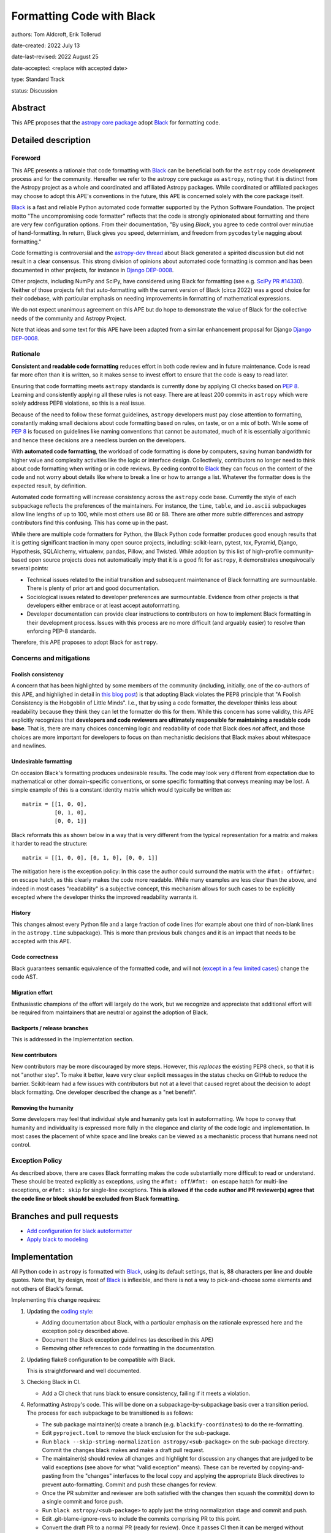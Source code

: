 .. _Black: https://github.com/psf/black
.. _Django DEP-0008: https://github.com/django/deps/blob/main/final/0008-black.rst
.. _pandas pre-commit: https://pandas.pydata.org/docs/development/contributing_codebase.html#pre-commit
.. _coding style: https://docs.astropy.org/en/latest/development/codeguide.html#coding-style-conventions
.. _PEP8: https://peps.python.org/pep-0008/

Formatting Code with Black
===========================

authors: Tom Aldcroft, Erik Tollerud

date-created: 2022 July 13

date-last-revised: 2022 August 25

date-accepted: <replace with accepted date>

type: Standard Track

status: Discussion


Abstract
--------

This APE proposes that the `astropy core package
<https://github.com/astropy/astropy>`_ adopt Black_ for formatting code.

Detailed description
--------------------

Foreword
^^^^^^^^^

This APE presents a rationale that code formatting with Black_ can be beneficial
both for the ``astropy`` code development process and for the community.
Hereafter we refer to the astropy core package as ``astropy``, noting that it is
distinct from the Astropy project as a whole and coordinated and affiliated
Astropy packages. While coordinated or affiliated packages may choose to adopt
this APE's conventions in the future, this APE is concerned solely with the core
package itself.

Black_ is a fast and reliable Python automated code formatter supported by the
Python Software Foundation. The project motto "The uncompromising code
formatter" reflects that the code is strongly opinionated about formatting and
there are very few configuration options. From their documentation, "By using
*Black*, you agree to cede control over minutiae of hand-formatting. In return,
Black gives you speed, determinism, and freedom from ``pycodestyle`` nagging
about formatting."

Code formatting is controversial and the `astropy-dev thread`_ about Black
generated a spirited discussion but did not result in a clear consensus. This
strong division of opinions about automated code formatting is common and has
been documented in other projects, for instance in `Django DEP-0008`_.

Other projects, including NumPy and SciPy, have considered using Black for
formatting (see e.g. `SciPy PR #14330
<https://github.com/scipy/scipy/pull/14330>`_). Neither of those projects felt
that auto-formatting with the current version of Black (circa 2022) was a good
choice for their codebase, with particular emphasis on needing improvements
in formatting of mathematical expressions.

We do not expect unanimous agreement on this APE but do hope to demonstrate the
value of Black for the collective needs of the community and Astropy Project.

.. _astropy-dev thread: https://groups.google.com/g/astropy-dev/c/6cRJCMgaFyM/

Note that ideas and some text for this APE have been adapted from a similar
enhancement proposal for Django `Django DEP-0008`_.

Rationale
^^^^^^^^^

**Consistent and readable code formatting** reduces effort in both code review
and in future maintenance. Code is read far more often than it is written, so it
makes sense to invest effort to ensure that the code is easy to read later.

Ensuring that code formatting meets ``astropy`` standards is currently done by
applying CI checks based on :pep:`8`. Learning and consistently applying all
these rules is not easy. There are at least 200 commits in ``astropy`` which
were solely address PEP8 violations, so this is a real issue.

Because of the need to follow these format guidelines, ``astropy`` developers
must pay close attention to formatting, constantly making small decisions about
code formatting based on rules, on taste, or on a mix of both. While some of
:pep:`8` is focused on guidelines like naming conventions that cannot be
automated, much of it is essentially algorithmic and hence these decisions are a
needless burden on the developers.

With **automated code formatting**, the workload of code formatting is done by
computers, saving human bandwidth for higher value and complexity activities
like the logic or interface design. Collectively, contributors no longer need to
think about code formatting when writing or in code reviews. By ceding control
to Black_ they can focus on the content of the code and not worry about details
like where to break a line or how to arrange a list.  Whatever the formatter
does is the expected result, by definition.

Automated code formatting will increase consistency across the ``astropy`` code
base. Currently the style of each subpackage reflects the preferences of the
maintainers. For instance, the ``time``, ``table``, and ``io.ascii`` subpackages
allow line lengths of up to 100, while most others use 80 or 88. There are other
more subtle differences and astropy contributors find this confusing. This has
come up in the past.

While there are multiple code formatters for Python, the Black Python code
formatter produces good enough results that it is getting significant traction
in many open source projects, including: scikit-learn, pytest, tox, Pyramid,
Django, Hypothesis, SQLAlchemy, virtualenv, pandas, Pillow, and Twisted. While
adoption by this list of high-profile community-based open source projects does
not automatically imply that it is a good fit for ``astropy``, it demonstrates
unequivocally several points:

- Technical issues related to the initial transition and subsequent maintenance of
  Black formatting are surmountable. There is plenty of prior art and good
  documentation.
- Sociological issues related to developer preferences are surmountable.
  Evidence from other projects is that developers either embrace or
  at least accept autoformatting.
- Developer documentation can provide clear instructions to contributors on how
  to implement Black formatting in their development process. Issues with this
  process are no more difficult (and arguably easier) to resolve than enforcing
  PEP-8 standards.

Therefore, this APE proposes to adopt Black for ``astropy``.

Concerns and mitigations
^^^^^^^^^^^^^^^^^^^^^^^^

Foolish consistency
~~~~~~~~~~~~~~~~~~~
A concern that has been highlighted by some members of the community (including,
initially, one of the co-authors of this APE, and highlighed in detail in `this
blog post
<https://luminousmen.com/post/my-unpopular-opinion-about-black-code-formatter>`_)
is that adopting Black violates the PEP8 principle that "A Foolish Consistency
is the Hobgoblin of Little Minds". I.e., that by using a code formatter, the
developer thinks less about readability because they think they can let the
formatter do this for them. While this concern has some validity, this APE
explicitly recognizes that **developers and code reviewers are ultimately
responsible for maintaining a readable code base**. That is, there are many
choices concerning logic and readability of code that Black does *not* affect,
and those choices are more important for developers to focus on than mechanistic
decisions that Black makes about whitespace and newlines.

Undesirable formatting
~~~~~~~~~~~~~~~~~~~~~~
On occasion Black's formatting produces undesirable results. The code may look
very different from expectation due to mathematical or other domain-specific
conventions, or some specific formatting that conveys meaning may be lost. A
simple example of this is a constant identity matrix which would typically be
written as::

    matrix = [[1, 0, 0],
              [0, 1, 0],
              [0, 0, 1]]

Black reformats this as shown below in a way that is very different from the
typical representation for a matrix and makes it harder to read the structure::

    matrix = [[1, 0, 0], [0, 1, 0], [0, 0, 1]]

The mitigation here is the exception policy:  In this case the author could
surround the matrix with the ``#fmt: off``/``#fmt: on`` escape hatch, as this
clearly makes the code more readable.  While many examples are less clear than
the above, and indeed in most cases "readability" is a subjective concept, this
mechanism allows for such cases to be explicitly excepted where the developer
thinks the improved readability warrants it.

History
~~~~~~~
This changes almost every Python file and a large fraction of code lines (for
example about one third of non-blank lines in the ``astropy.time`` subpackage).
This is more than previous bulk changes and it is an impact that needs to be
accepted with this APE.

Code correctness
~~~~~~~~~~~~~~~~
Black guarantees semantic equivalence of the formatted code, and will not
(`except in a few limited cases
<https://black.readthedocs.io/en/stable/the_black_code_style/current_style.html#ast-before-and-after-formatting>`_)
change the code AST.

Migration effort
~~~~~~~~~~~~~~~~
Enthusiastic champions of the effort will largely do the work, but we recognize
and appreciate that additional effort will be required from maintainers that are
neutral or against the adoption of Black.

Backports / release branches
~~~~~~~~~~~~~~~~~~~~~~~~~~~~
This is addressed in the Implementation section.

New contributors
~~~~~~~~~~~~~~~~
New contributors may be more discouraged by more steps. However, this *replaces*
the existing PEP8 check, so that it is not "another step". To make it better,
leave very clear explicit messages in the status checks on GitHub to reduce the
barrier. Scikit-learn had a few issues with contributors but not at a level that
caused regret about the decision to adopt black formatting. One developer
described the change as a "net benefit".

Removing the humanity
~~~~~~~~~~~~~~~~~~~~~
Some developers may feel that individual style and humanity gets lost in
autoformatting. We hope to convey that humanity and individuality is expressed
more fully in the elegance and clarity of the code logic and implementation. In
most cases the placement of white space and line breaks can be viewed as a
mechanistic process that humans need not control.

Exception Policy
^^^^^^^^^^^^^^^^
As described above, there are cases Black formatting makes the code
substantially more difficult to read or understand. These should be treated
explicitly as exceptions, using the ``#fmt: off``/``#fmt: on`` escape hatch for
multi-line exceptions, or ``#fmt: skip`` for single-line exceptions. **This is
allowed if the code author and PR reviewer(s) agree that the code line or block
should be excluded from Black formatting.**


Branches and pull requests
--------------------------

- `Add configuration for black autoformatter <https://github.com/astropy/astropy/pull/13253>`_
- `Apply black to modeling <https://github.com/astropy/astropy/pull/13254>`_

Implementation
--------------

All Python code in ``astropy`` is formatted with Black_, using its default
settings, that is, 88 characters per line and double quotes. Note that, by
design, most of Black_ is inflexible, and there is not a way to pick-and-choose
some elements and not others of Black's format.

Implementing this change requires:

1. Updating the `coding style`_:

   * Adding documentation about Black, with a particular emphasis on the
     rationale expressed here and the exception policy described above.
   * Document the Black exception guidelines (as described in this APE)
   * Removing other references to code formatting in the documentation.

2. Updating flake8 configuration to be compatible with Black.

   This is straightforward and well documented. 

3. Checking Black in CI.

   * Add a CI check that runs black to ensure consistency, failing if it meets a violation.

4. Reformatting Astropy's code.  This will be done on a subpackage-by-subpackage
   basis over a transition period. The process for each subpackage to be
   transitioned is as follows:

   * The sub package maintainer(s) create a branch (e.g.
     ``blackify-coordinates``) to do the re-formatting.
   * Edit ``pyproject.toml`` to remove the black exclusion for the sub-package.
   * Run ``black --skip-string-normalization astropy/<sub-package>`` on the
     sub-package directory.  Commit the changes black makes and make a draft
     pull request.
   * The maintainer(s) should review all changes and highlight for discussion
     any  changes that are judged to be valid exceptions (see above for what
     "valid exception" means). These can be reverted by copying-and-pasting
     from the "changes" interfaces to the local copy and applying the
     appropriate Black directives to prevent auto-formatting. Commit and push
     these changes for review.
   * Once the PR submitter and reviewer are both satisfied with the changes
     then squash the commit(s) down to a single commit and force push.
   * Run ``black astropy/<sub-package>`` to apply just the string normalization
     stage and commit and push.
   * Edit .git-blame-ignore-revs to include the commits comprising PR to this
     point.
   * Convert the draft PR to a normal PR (ready for review). Once it passes CI
     then it can be merged without further review.

A sub-package will not have Black checked in CI until it has completed these
steps.

Backward compatibility
----------------------
This APE would supersede any previous code formatting styles recommended for the
core package. In practice this has little impact because the "standard" style
has grown organically and is not applied consistently beyond the PEP8 checks
(which Black is a superset of).

Alternatives
------------

Other automated code formatting tools exist for Python code. The main players
are ``autopep8`` and ``yapf``.  There are many good posts on this topic -
entering "black vs autopep8 vs yapf" into your favorite search engine will
likely get you several good options. To establish the goal of consistency
without endless debate, however, Black is the clear winner: Many other Python
projects have adopted it. It is officially supported by the Python Software
Foundation. The algorithm Black uses is generally more performant than the other
two on large code bases like ``astropy``.

Decision rationale
------------------

<To be filled in by the coordinating committee when the APE is accepted or rejected>
